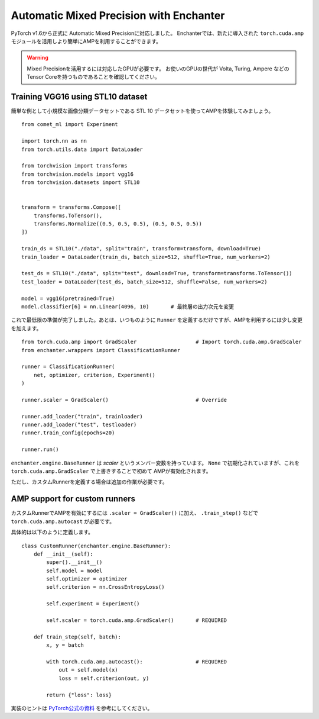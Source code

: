 Automatic Mixed Precision with Enchanter
=========================================

PyTorch v1.6から正式に Automatic Mixed Precisionに対応しました。
Enchanterでは、新たに導入された ``torch.cuda.amp`` モジュールを活用しより簡単にAMPを利用することができます。

.. warning::
    Mixed Precisionを活用するには対応したGPUが必要です。
    お使いのGPUの世代が Volta, Turing, Ampere などのTensor Coreを持つものであることを確認してください。


Training VGG16 using STL10 dataset
----------------------------------

簡単な例として小規模な画像分類データセットである STL 10 データセットを使ってAMPを体験してみましょう。

::

    from comet_ml import Experiment

    import torch.nn as nn
    from torch.utils.data import DataLoader

    from torchvision import transforms
    from torchvision.models import vgg16
    from torchvision.datasets import STL10


    transform = transforms.Compose([
        transforms.ToTensor(),
        transforms.Normalize((0.5, 0.5, 0.5), (0.5, 0.5, 0.5))
    ])

    train_ds = STL10("./data", split="train", transform=transform, download=True)
    train_loader = DataLoader(train_ds, batch_size=512, shuffle=True, num_workers=2)

    test_ds = STL10("./data", split="test", download=True, transform=transforms.ToTensor())
    test_loader = DataLoader(test_ds, batch_size=512, shuffle=False, num_workers=2)

    model = vgg16(pretrained=True)
    model.classifier[6] = nn.Linear(4096, 10)       # 最終層の出力次元を変更


これで最低限の準備が完了しました。あとは、いつものように ``Runner`` を定義するだけですが、AMPを利用するには少し変更を加えます。

::

    from torch.cuda.amp import GradScaler                   # Import torch.cuda.amp.GradScaler
    from enchanter.wrappers import ClassificationRunner

    runner = ClassificationRunner(
        net, optimizer, criterion, Experiment()
    )

    runner.scaler = GradScaler()                            # Override

    runner.add_loader("train", trainloader)
    runner.add_loader("test", testloader)
    runner.train_config(epochs=20)

    runner.run()

``enchanter.engine.BaseRunner`` は `scaler` というメンバー変数を持っています。
``None`` で初期化されていますが、これを ``torch.cuda.amp.GradScaler`` で上書きすることで初めて AMPが有効化されます。

ただし、カスタムRunnerを定義する場合は追加の作業が必要です。


AMP support for custom runners
--------------------------------

カスタムRunnerでAMPを有効にするには ``.scaler = GradScaler()`` に加え、
``.train_step()`` などで ``torch.cuda.amp.autocast`` が必要です。

具体的は以下のように定義します。


::

    class CustomRunner(enchanter.engine.BaseRunner):
        def __init__(self):
            super().__init__()
            self.model = model
            self.optimizer = optimizer
            self.criterion = nn.CrossEntropyLoss()

            self.experiment = Experiment()

            self.scaler = torch.cuda.amp.GradScaler()       # REQUIRED

        def train_step(self, batch):
            x, y = batch

            with torch.cuda.amp.autocast():                 # REQUIRED
                out = self.model(x)
                loss = self.criterion(out, y)

            return {"loss": loss}



実装のヒントは `PyTorch公式の資料 <https://pytorch.org/docs/stable/amp.html>`_ を参考にしてください。
